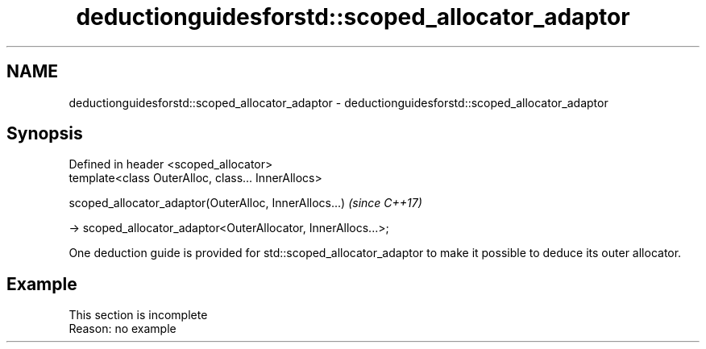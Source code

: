 .TH deductionguidesforstd::scoped_allocator_adaptor 3 "2020.03.24" "http://cppreference.com" "C++ Standard Libary"
.SH NAME
deductionguidesforstd::scoped_allocator_adaptor \- deductionguidesforstd::scoped_allocator_adaptor

.SH Synopsis
   Defined in header <scoped_allocator>
   template<class OuterAlloc, class... InnerAllocs>

   scoped_allocator_adaptor(OuterAlloc, InnerAllocs...)          \fI(since C++17)\fP

   -> scoped_allocator_adaptor<OuterAllocator, InnerAllocs...>;

   One deduction guide is provided for std::scoped_allocator_adaptor to make it possible to deduce its outer allocator.

.SH Example

    This section is incomplete
    Reason: no example
